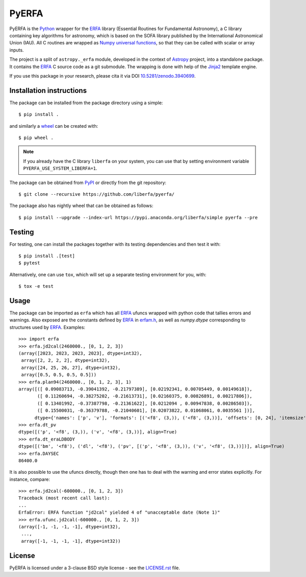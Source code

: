 ======
PyERFA
======

|PyPI Status| |Zenodo| |CI Status| |Documentation Status|

PyERFA is the Python_ wrapper for the ERFA_ library (Essential Routines for
Fundamental Astronomy), a C library containing key algorithms for astronomy,
which is based on the SOFA library published by the International Astronomical
Union (IAU).  All C routines are wrapped as Numpy_ `universal functions
<https://numpy.org/devdocs/reference/ufuncs.html>`_, so that they can be
called with scalar or array inputs.

The project is a split of ``astropy._erfa`` module, developed in the
context of Astropy_ project, into a standalone package.  It contains
the ERFA_ C source code as a git submodule.  The wrapping is done
with help of the Jinja2_ template engine.

If you use this package in your research, please cita it via DOI
`10.5281/zenodo.3940699 <https://doi.org/10.5281/zenodo.3940699>`_.

.. Installation

Installation instructions
-------------------------

The package can be installed from the package directory using a simple::

  $ pip install .

and similarly a wheel_ can be created with::

  $ pip wheel .

.. note:: If you already have the C library ``liberfa`` on your
  system, you can use that by setting environment variable
  ``PYERFA_USE_SYSTEM_LIBERFA=1``.


.. _wheel: https://github.com/pypa/wheel

The package can be obtained from PyPI_ or directly from the git repository::

  $ git clone --recursive https://github.com/liberfa/pyerfa/

The package also has nightly wheel that can be obtained as follows::

  $ pip install --upgrade --index-url https://pypi.anaconda.org/liberfa/simple pyerfa --pre

Testing
-------

For testing, one can install the packages together with its testing
dependencies and then test it with::

  $ pip install .[test]
  $ pytest

Alternatively, one can use ``tox``, which will set up a separate testing
environment for you, with::

  $ tox -e test


Usage
-----

The package can be imported as ``erfa`` which has all ERFA_ ufuncs wrapped with
python code that tallies errors and warnings.  Also exposed are the constants
defined by ERFA_ in `erfam.h
<https://github.com/liberfa/erfa/blob/master/src/erfam.h>`_, as well
as `numpy.dtype` corresponding to structures used by ERFA_.  Examples::

  >>> import erfa
  >>> erfa.jd2cal(2460000., [0, 1, 2, 3])
  (array([2023, 2023, 2023, 2023], dtype=int32),
   array([2, 2, 2, 2], dtype=int32),
   array([24, 25, 26, 27], dtype=int32),
   array([0.5, 0.5, 0.5, 0.5]))
  >>> erfa.plan94(2460000., [0, 1, 2, 3], 1)
  array([([ 0.09083713, -0.39041392, -0.21797389], [0.02192341, 0.00705449, 0.00149618]),
         ([ 0.11260694, -0.38275202, -0.21613731], [0.02160375, 0.00826891, 0.00217806]),
         ([ 0.13401992, -0.37387798, -0.21361622], [0.0212094 , 0.00947838, 0.00286503]),
         ([ 0.15500031, -0.36379788, -0.21040601], [0.02073822, 0.01068061, 0.0035561 ])],
        dtype={'names': ['p', 'v'], 'formats': [('<f8', (3,)), ('<f8', (3,))], 'offsets': [0, 24], 'itemsize': 48, 'aligned': True})
  >>> erfa.dt_pv
  dtype([('p', '<f8', (3,)), ('v', '<f8', (3,))], align=True)
  >>> erfa.dt_eraLDBODY
  dtype([('bm', '<f8'), ('dl', '<f8'), ('pv', [('p', '<f8', (3,)), ('v', '<f8', (3,))])], align=True)
  >>> erfa.DAYSEC
  86400.0

It is also possible to use the ufuncs directly, though then one has to
deal with the warning and error states explicitly.  For instance, compare::

  >>> erfa.jd2cal(-600000., [0, 1, 2, 3])
  Traceback (most recent call last):
  ...
  ErfaError: ERFA function "jd2cal" yielded 4 of "unacceptable date (Note 1)"
  >>> erfa.ufunc.jd2cal(-600000., [0, 1, 2, 3])
  (array([-1, -1, -1, -1], dtype=int32),
   ...,
   array([-1, -1, -1, -1], dtype=int32))


License
-------

PyERFA is licensed under a 3-clause BSD style license - see the
`LICENSE.rst <LICENSE.rst>`_ file.


.. References
.. _Python: https://www.python.org/
.. _ERFA: https://github.com/liberfa/erfa
.. _Numpy: https://numpy.org/
.. _Astropy: https://www.astropy.org
.. _PyPI: https://pypi.org/project/pyerfa/
.. _Jinja2: https://palletsprojects.com/p/jinja/
.. |PyPI Status| image:: https://img.shields.io/pypi/v/pyerfa.svg
    :target: https://pypi.python.org/pypi/pyerfa
    :alt: PyPI Status
.. |Zenodo| image:: https://zenodo.org/badge/261332899.svg
   :target: https://zenodo.org/badge/latestdoi/261332899
   :alt: DOI 10.5281/zenodo.3940699
.. |CI Status| image:: https://github.com/liberfa/pyerfa/workflows/CI/badge.svg
    :target: https://github.com/liberfa/pyerfa/actions
    :alt: GitHub Actions CI Status
.. |Documentation Status| image:: https://img.shields.io/readthedocs/pyerfa/latest.svg?logo=read%20the%20docs&logoColor=white&label=Docs&version=stable
    :target: https://pyerfa.readthedocs.io/en/stable/?badge=stable
    :alt: Documentation Status
